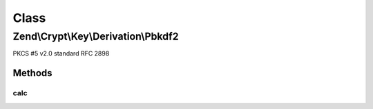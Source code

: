 .. Crypt/Key/Derivation/Pbkdf2.php generated using docpx on 01/30/13 03:02pm


Class
*****

Zend\\Crypt\\Key\\Derivation\\Pbkdf2
====================================

PKCS #5 v2.0 standard RFC 2898

Methods
-------

calc
++++

.. function:: calc()


    Generate the new key

    :param string: The hash algorithm to be used by HMAC
    :param string: The source password/key
    :param string: 
    :param integer: The number of iterations
    :param integer: The output size

    :throws Exception\InvalidArgumentException: 

    :rtype: string 



